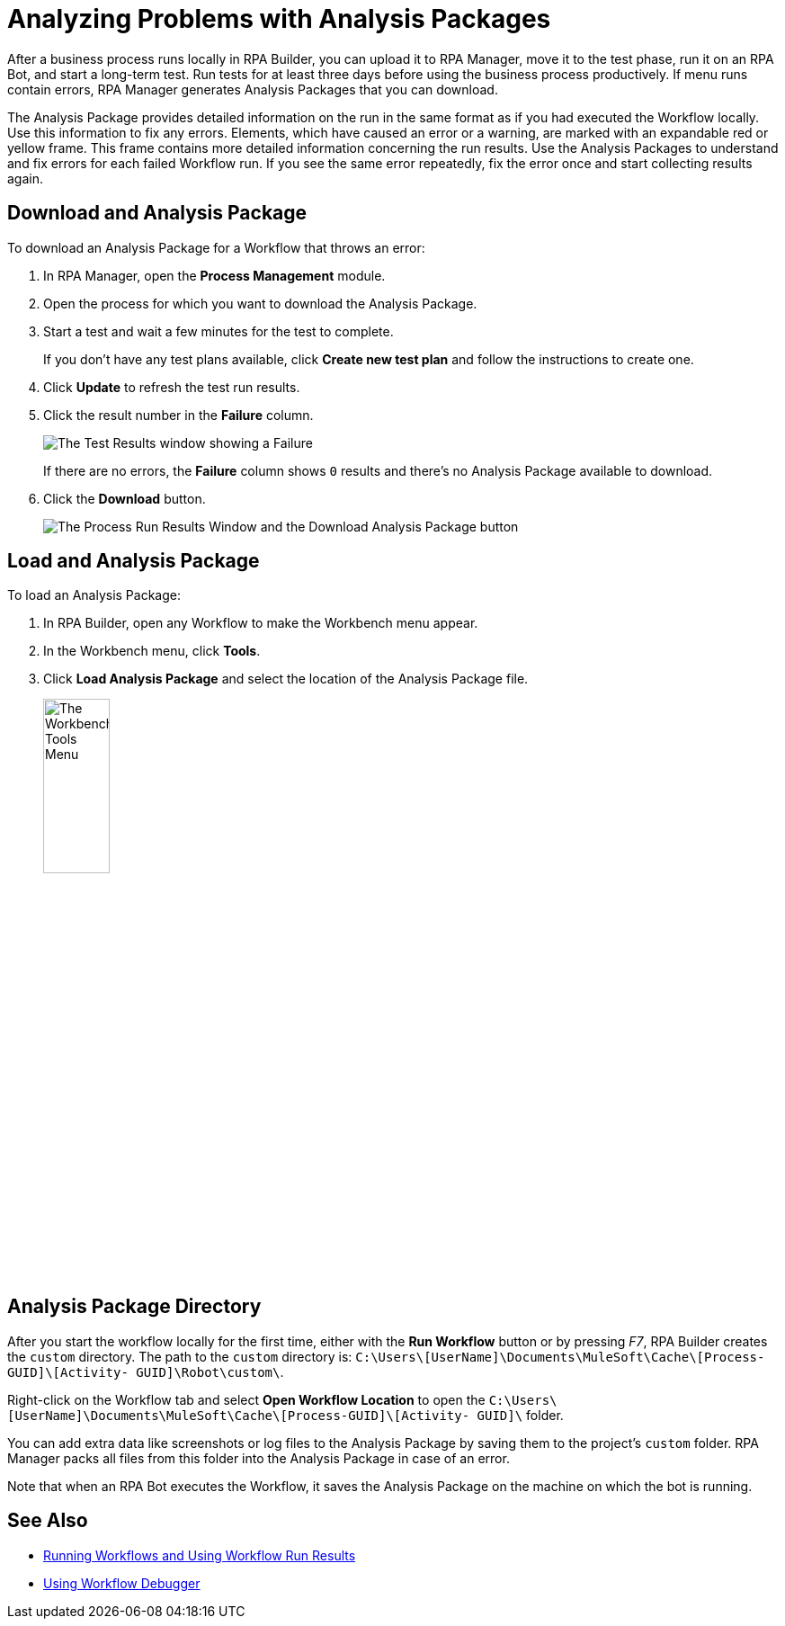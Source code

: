 = Analyzing Problems with Analysis Packages

After a business process runs locally in RPA Builder, you can upload it to RPA Manager, move it to the test phase, run it on an RPA Bot, and start a long-term test. Run tests for at least three days before using the business process productively. If menu runs contain errors, RPA Manager generates Analysis Packages that you can download.

The Analysis Package provides detailed information on the run in the same format as if you had executed the Workflow locally. Use this information to fix any errors. Elements, which have caused an error or a warning, are marked with an expandable red or yellow frame. This frame contains more detailed information concerning the run results. Use the Analysis Packages to understand and fix errors for each failed Workflow run. If you see the same error repeatedly, fix the error once and start collecting results again.

== Download and Analysis Package

To download an Analysis Package for a Workflow that throws an error:

. In RPA Manager, open the *Process Management* module.
. Open the process for which you want to download the Analysis Package.
. Start a test and wait a few minutes for the test to complete.
+
If you don't have any test plans available, click *Create new test plan* and follow the instructions to create one.
. Click *Update* to refresh the test run results.
. Click the result number in the *Failure* column.
+
image:test-plan-error.png[The Test Results window showing a Failure]
+
If there are no errors, the *Failure* column shows `0` results and there's no Analysis Package available to download.
. Click the *Download* button.
+
image:download-analysis-package.png[The Process Run Results Window and the Download Analysis Package button]

== Load and Analysis Package

To load an Analysis Package:

. In RPA Builder, open any Workflow to make the Workbench menu appear.
. In the Workbench menu, click *Tools*.
. Click *Load Analysis Package* and select the location of the Analysis Package file.
+
image:workbench-tools-menu.png[The Workbench Tools Menu, 30%, 30%]

== Analysis Package Directory

After you start the workflow locally for the first time, either with the *Run Workflow* button or by pressing _F7_, RPA Builder creates the `custom` directory. The path to the `custom` directory is: `C:\Users\[UserName]\Documents\MuleSoft\Cache\[Process-GUID]\[Activity- GUID]\Robot\custom\`.

Right-click on the Workflow tab and select *Open Workflow Location* to open the `C:\Users\[UserName]\Documents\MuleSoft\Cache\[Process-GUID]\[Activity- GUID]\` folder.

You can add extra data like screenshots or log files to the Analysis Package by saving them to the project’s `custom` folder. RPA Manager packs all files from this folder into the Analysis Package in case of an error.

Note that when an RPA Bot executes the Workflow, it saves the Analysis Package on the machine on which the bot is running.

== See Also

* xref:running-workflows-and-using-workflow-run-results.adoc[Running Workflows and Using Workflow Run Results]
* xref:using-workflow-debugger.adoc[Using Workflow Debugger]

